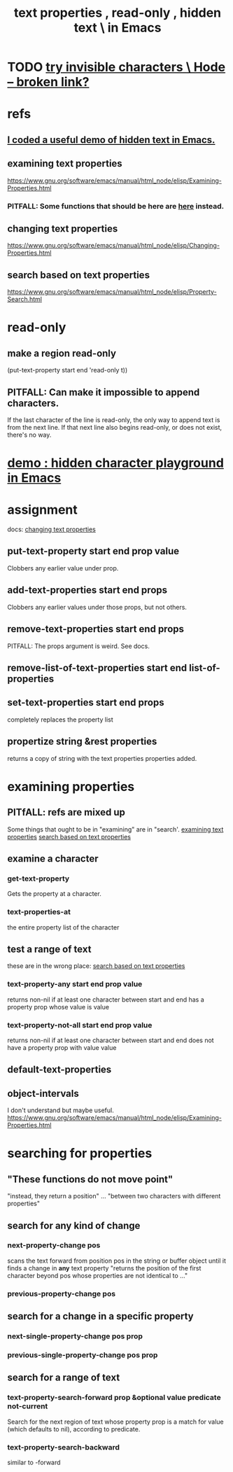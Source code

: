 :PROPERTIES:
:ID:       493cafdc-71f1-4205-81ba-1f2e9b911f0c
:ROAM_ALIASES: "hidden text & text properties in Emacs" "Emacs / hidden text & text properties" "read-only , hidden text , text properties \ in Emacs"
:END:
#+title: text properties , read-only , hidden text \ in Emacs
* TODO [[:id:5aada471-bf64-4e6e-911d-292c4a7eb77c][try invisible characters \ Hode -- broken link?]]
* refs
** [[https://github.com/JeffreyBenjaminBrown/public_notes_with_github-navigable_links/blob/master/emacs/i_coded_a_useful_demo_of_hidden_text_in_emacs.org][I coded a useful demo of hidden text in Emacs.]]
** examining text properties
:PROPERTIES:
:ID:       f73009cb-b872-49a3-a397-1b109a613bcc
:END:
   https://www.gnu.org/software/emacs/manual/html_node/elisp/Examining-Properties.html
*** PITFALL: Some functions that should be here are [[https://github.com/JeffreyBenjaminBrown/public_notes_with_github-navigable_links/blob/master/emacs/text_properties_hidden_text.org#search-based-on-text-properties][here]] instead.
** changing text properties
:PROPERTIES:
:ID:       4e5aa8bf-566b-4f85-b561-cf0304c816ae
:END:
   https://www.gnu.org/software/emacs/manual/html_node/elisp/Changing-Properties.html
** search based on text properties
:PROPERTIES:
:ID:       1df09291-386b-4cf9-bf4d-68768d2b31a2
:END:
   https://www.gnu.org/software/emacs/manual/html_node/elisp/Property-Search.html
* read-only
** make a region read-only
   (put-text-property start end 'read-only t))
** PITFALL: Can make it impossible to append characters.
   If the last character of the line is read-only,
   the only way to append text is from the next line.
   If that next line also begins read-only,
   or does not exist, there's no way.
* [[https://github.com/JeffreyBenjaminBrown/public_notes_with_github-navigable_links/blob/master/demo_a_playground_for_hidden_characters_in_emacs.org][demo : hidden character playground in Emacs]]
* assignment
  docs: [[https://github.com/JeffreyBenjaminBrown/public_notes_with_github-navigable_links/blob/master/emacs/text_properties_hidden_text.org#changing-text-properties][changing text properties]]
** put-text-property start end prop value
   Clobbers any earlier value under prop.
** add-text-properties start end props
   Clobbers any earlier values under those props, but not others.
** remove-text-properties start end props
   PITFALL: The props argument is weird. See docs.
** remove-list-of-text-properties start end list-of-properties
** set-text-properties start end props
   completely replaces the property list
** propertize string &rest properties
   returns a copy of string
   with the text properties properties added.
* examining properties
** PITfALL: refs are mixed up
   Some things that ought to be in "examining" are in "search'.
   [[https://github.com/JeffreyBenjaminBrown/public_notes_with_github-navigable_links/blob/master/emacs/text_properties_hidden_text.org#examining-text-properties][examining text properties]]
   [[https://github.com/JeffreyBenjaminBrown/public_notes_with_github-navigable_links/blob/master/emacs/text_properties_hidden_text.org#search-based-on-text-properties][search based on text properties]]
** examine a character
*** get-text-property
    Gets the property at a character.
*** text-properties-at
    the entire property list of the character
** test a range of text
   these are in the wrong place: [[https://github.com/JeffreyBenjaminBrown/public_notes_with_github-navigable_links/blob/master/emacs/text_properties_hidden_text.org#search-based-on-text-properties][search based on text properties]]
*** text-property-any start end prop value
    returns non-nil if at least one character between start and end has a property prop whose value is value
*** text-property-not-all start end prop value
    returns non-nil if at least one character between start and end does not have a property prop with value value
** default-text-properties
** object-intervals
   I don't understand but maybe useful.
   https://www.gnu.org/software/emacs/manual/html_node/elisp/Examining-Properties.html
* searching for properties
** "These functions do not move point"
   "instead, they return a position" ... "between two characters with different properties"
** search for *any* kind of change
*** next-property-change pos
    scans the text forward from position pos in the string or buffer object until it finds a change in *any* text property
    "returns the position of the first character beyond pos whose properties are not identical to ..."
*** previous-property-change pos
** search for a change in a specific property
*** next-single-property-change pos prop
*** previous-single-property-change pos prop
** search for a *range* of text
*** text-property-search-forward prop &optional value predicate not-current
    Search for the next region of text whose property prop is a match for value (which defaults to nil), according to predicate.
*** text-property-search-backward
    similar to -forward
